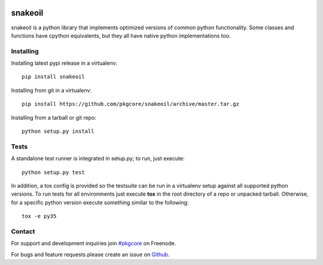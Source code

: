 |pypi| |test| |coverage| |docs|

========
snakeoil
========

snakeoil is a python library that implements optimized versions of common
python functionality. Some classes and functions have cpython equivalents,
but they all have native python implementations too.

Installing
==========

Installing latest pypi release in a virtualenv::

    pip install snakeoil

Installing from git in a virtualenv::

    pip install https://github.com/pkgcore/snakeoil/archive/master.tar.gz

Installing from a tarball or git repo::

    python setup.py install

Tests
=====

A standalone test runner is integrated in setup.py; to run, just execute::

    python setup.py test

In addition, a tox config is provided so the testsuite can be run in a
virtualenv setup against all supported python versions. To run tests for all
environments just execute **tox** in the root directory of a repo or unpacked
tarball. Otherwise, for a specific python version execute something similar to
the following::

    tox -e py35

Contact
=======

For support and development inquiries join `#pkgcore`_ on Freenode.

For bugs and feature requests please create an issue on Github_.


.. _#pkgcore: https://webchat.freenode.net?channels=%23pkgcore&uio=d4
.. _Github: https://github.com/pkgcore/snakeoil/issues
.. _mock: https://pypi.python.org/pypi/mock

.. |pypi| image:: https://img.shields.io/pypi/v/snakeoil.svg
    :target: https://pypi.python.org/pypi/snakeoil
.. |test| image:: https://travis-ci.org/pkgcore/snakeoil.svg?branch=master
    :target: https://travis-ci.org/pkgcore/snakeoil
.. |coverage| image:: https://coveralls.io/repos/pkgcore/snakeoil/badge.png?branch=master
    :target: https://coveralls.io/r/pkgcore/snakeoil?branch=master
.. |docs| image:: https://readthedocs.org/projects/snakeoil/badge/?version=latest
    :target: http://snakeoil.readthedocs.org/
    :alt: Documentation Status

